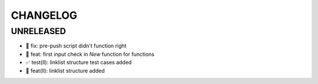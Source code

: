 CHANGELOG
=========

UNRELEASED
----------

* 🐛 fix: pre-push script didn't function right
* 🎉 feat: first input check in `New` function for functions
* ✅ test(ll): linklist structure test cases added
* 🎉 feat(ll): linklist structure added

.. 1.0.0 (yyyy-mm-dd)
.. ------------------
